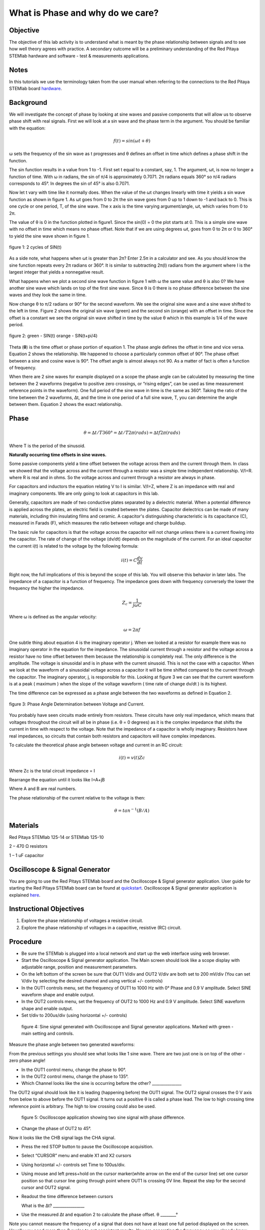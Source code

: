 What is Phase and why do we care?
#################################

Objective
_________

The objective of this lab activity is to understand what is meant by the phase relationship between signals and to see how well theory agrees with practice. A secondary outcome will be a preliminary understanding of the Red Pitaya STEMlab hardware and software - test & measurements applications.

Notes
_____
	
.. _hardware: http://redpitaya.readthedocs.io/en/latest/doc/developerGuide/125-10/top.html

In this tutorials we use the terminology taken from the user manual when referring to the connections to the Red Pitaya STEMlab board hardware_.

Background
__________

We will investigate the concept of phase by looking at sine waves and passive components that will allow us to observe phase shift with real signals. First we will look at a sin wave and the phase term in the argument. You should be familiar with the equation:

.. math::
	
	f(t)= sin(ωt + θ)

ω sets the frequency of the sin wave as t progresses and θ defines an offset in time which defines a phase shift in the function.

The sin function results in a value from 1 to -1. First set t equal to a constant, say, 1. The argument, ωt, is now no longer a function of time. With ω in radians, the sin of π/4 is approximately 0.7071. 2π radians equals 360° so π/4 radians corresponds to 45°. In degrees the sin of 45° is also 0.7071.

Now let t vary with time like it normally does. When the value of the ωt changes linearly with time it yields a sin wave function as shown in figure 1. As ωt goes from 0 to 2π the sin wave goes from 0 up to 1 down to -1 and back to 0. This is one cycle or one period, T, of the sine wave. The x axis is the time varying argument/angle, ωt, which varies from 0 to 2π.

The value of θ is 0 in the function plotted in figure1. Since the sin(0) = 0 the plot starts at 0. This is a simple sine wave with no offset in time which means no phase offset. Note that if we are using degrees ωt, goes from 0 to 2π or 0 to 360° to yield the sine wave shown in figure 1.

.. figure:: img/Activity_1_Figure_1.png
	:align: center
	
	figure 1: 2 cycles of SIN(t)

As a side note, what happens when ωt is greater than 2π? Enter 2.5π in a calculator and see. As you should know the sine function repeats every 2π radians or 360°. It is similar to subtracting 2π(I) radians from the argument where I is the largest integer that yields a nonnegative result.

What happens when we plot a second sine wave function in figure 1 with ω the same value and θ is also 0? We have another sine wave which lands on top of the first sine wave. Since θ is 0 there is no phase difference between the sine waves and they look the same in time.

Now change θ to π/2 radians or 90° for the second waveform. We see the original sine wave and a sine wave shifted to the left in time. Figure 2 shows the original sin wave (green) and the second sin (orange) with an offset in time. Since the offset is a constant we see the original sin wave shifted in time by the value θ which in this example is 1/4 of the wave period.

.. figure:: img/Activity_1_Figure_2.png
	:align: center

	figure 2: green - SIN(t)  orange - SIN(t+pi/4)

Theta (**θ**) is the time offset or phase portion of equation 1. The phase angle defines the offset in time and vice versa. Equation 2 shows the relationship. We happened to choose a particularly common offset of 90°. The phase offset between a sine and cosine wave is 90°. The offset angle is almost always not 90. As a matter of fact is often a function of frequency.

When there are 2 sine waves for example displayed on a scope the phase angle can be calculated by measuring the time between the 2 waveforms (negative to positive zero crossings, or “rising edges”, can be used as time measurement reference points in the waveform). One full period of the sine wave in time is the same as 360°. Taking the ratio of the time between the 2 waveforms, ∆t, and the time in one period of a full sine wave, T, you can determine the angle between them. Equation 2 shows the exact relationship.

Phase
_____

.. math::

	θ=∆t/T 360° = ∆t/T 2π(rads) = ∆tf2π(rads)

Where T is the period of the sinusoid.

**Naturally occurring time offsets in sine waves.**

Some passive components yield a time offset between the voltage across them and the current through them. In class we showed that the voltage across and the current through a resistor was a simple time independent relationship. V/I=R. where R is real and in ohms. So the voltage across and current through a resistor are always in phase.

For capacitors and inductors the equation relating V to I is similar. V/I=Z, where Z is an impedance with real and imaginary components. We are only going to look at capacitors in this lab.

Generally, capacitors are made of two conductive plates separated by a dielectric material. When a potential difference is applied across the plates, an electric field is created between the plates. Capacitor dielectrics can be made of many materials, including thin insulating films and ceramic. A capacitor's distinguishing characteristic is its capacitance (C), measured in Farads (F), which measures the ratio between voltage and charge buildup.

The basic rule for capacitors is that the voltage across the capacitor will not change unless there is a current flowing into the capacitor. The rate of change of the voltage (dv/dt) depends on the magnitude of the current. For an ideal capacitor the current i(t) is related to the voltage by the following formula:

.. math::

	i(t) = C \frac{dv}{dt}

Right now, the full implications of this is beyond the scope of this lab. You will observe this behavior in later labs. The impedance of a capacitor is a function of frequency. The impedance goes down with frequency conversely the lower the frequency the higher the impedance.

.. math::

	Z_c = \frac{1}{j ω C}

Where ω is defined as the angular velocity:

.. math::
	
	ω=2πf

One subtle thing about equation 4 is the imaginary operator j. When we looked at a resistor for example there was no imaginary operator in the equation for the impedance. The sinusoidal current through a resistor and the voltage across a resistor have no time offset between them because the relationship is completely real. The only difference is the amplitude. The voltage is sinusoidal and is in phase with the current sinusoid. This is not the case with a capacitor. When we look at the waveform of a sinusoidal voltage across a capacitor it will be time shifted compared to the current through the capacitor. The imaginary operator, j, is responsible for this. Looking at figure 3 we can see that the current waveform is at a peak ( maximum ) when the slope of the voltage waveform ( time rate of change dv/dt ) is its highest.

The time difference can be expressed as a phase angle between the two waveforms as defined in Equation 2.

.. figure:: img/Activity_1_Figure_3.png
	:align: center
	
	figure 3: Phase Angle Determination between Voltage and Current.

You probably have seen circuits made entirely from resistors. These circuits have only real impedance, which means that voltages throughout the circuit will all be in phase (i.e. θ = 0 degrees) as it is the complex impedance that shifts the current in time with respect to the voltage.  Note that the impedance of a capacitor is wholly imaginary. Resistors have real impedances, so circuits that contain both resistors and capacitors will have complex impedances.

To calculate the theoretical phase angle between voltage and current in an RC circuit:

.. math::

	i(t) = {v(t)}{Zc}

Where Zc is the total circuit impedance = I

Rearrange the equation until it looks like I=A+jB

Where A and B are real numbers.

The phase relationship of the current relative to the voltage is then:

.. math::

	θ = tan^{-1}(B/A)

Materials
_________

Red Pitaya STEMlab 125-14 or STEMlab 125-10 

2 – 470 Ω resistors

1 – 1 uF capacitor 


Oscilloscope & Signal Generator
_______________________________

.. _quickstart: http://redpitaya.readthedocs.io/en/latest/doc/quickStart/first.html
.. _here: http://redpitaya.readthedocs.io/en/latest/doc/appsFeatures/apps-featured/oscSigGen/osc.html

You are going to use the Red Pitays STEMlab board and the Oscilloscope & Signal generator application. User guide for starting the Red Pitaya STEMlab board can be found at quickstart_. Oscilloscope & Signal generator application is explained here_.



Instructional Objectives
________________________

1. Explore the phase relationship of voltages a resistive circuit.
2. Explore the phase relationship of voltages in a capacitive, resistive (RC) circuit.


Procedure
_________


• Be sure the STEMlab is plugged into a local network and start up the web interface using web browser.
• Start the Oscilloscope & Signal generator application. The Main screen should look like a scope display with adjustable range, position and measurement parameters.
• On the left bottom of the screen be sure that OUT1 V/div and OUT2 V/div are both set to 200 mV/div (You can set V/div by selecting the desired channel and using vertical +/- controls)

• In the OUT1 controls menu, set the frequency of OUT1 to 1000 Hz with 0° Phase and 0.9 V  amplitude. Select SINE waveform shape and enable output.
• In the OUT2 controls menu, set the frequency of OUT2 to 1000 Hz and 0.9 V amplitude. Select SINE waveform shape and enable output.
• Set t/div to 200us/div (using horizontal +/- controls) 

.. figure:: img/Activity_1_Figure_4.png
   :scale: 50 %
   
   figure 4:  Sine signal generated with Oscilloscope and Signal generator applications. Marked with green - main setting and controls.  


Measure the phase angle between two generated waveforms: 

From the previous settings you should  see what looks like 1 sine wave. There are two just one is on top of the other - zero phase angle!

• In the OUT1 control menu, change the phase  to 90°.
• In the OUT2 control menu, change the phase  to 135°.
• Which Channel looks like the sine is occurring before the other? _______________ 

The OUT2 signal should look like it is leading (happening before) the OUT1 signal. The OUT2 signal crosses the 0 V axis from below to above before the OUT1 signal. It turns out a positive θ is called a phase lead. The low to high crossing time reference point is arbitrary. The high to low crossing could also be used. 


.. figure:: img/Activity_1_Figure_5.png
   :scale: 50 %
   
   figure 5: Oscilloscope application showing two sine signal with phase difference. 

• Change the phase of OUT2 to 45°.

Now it looks like the CHB signal lags the CHA signal.

• Press the red STOP button to pause the Oscilloscope acquisition. 
• Select “CURSOR” menu and enable X1 and X2 cursors  
• Using horizontal +/- controls set Time to 100us/div.
• Using mouse and left press+hold on the cursor marker(white arrow on the end of the cursor line) set one cursor position so that cursor line going through point where OUT1 is crossing 0V line. Repeat the step for the second cursor and OUT2 signal.
• Readout the time difference between cursors 
       
  What is the ∆t? ________________
       
• Use the measured ∆t and equation 2 to calculate the phase offset. θ ________°
Note you cannot measure the frequency of a signal that does not have at least one full period displayed on the screen. Usually you need more than 2 cycles to get consistent results. You are generating the frequency so you already know what it is. You don't need to measure it in this part of the lab.

3. Measuring Magnitude using a real circuit. 



.. figure:: img/Activity_1_Figure_6.png
   :scale: 50 %
   
   figure 6: R-R circuit.

• Build the circuit shown in Figure 5 on your solderless breadboard using two 470 Ω, Oscilloscope probes and Red Pitaya STEMlab board.
NOTICE: For ground pin use probes ground leads (crocodile connectors)


.. figure:: img/Activity_1_Figure_7.png
   :scale: 50 %
   
   figure 7: R-R circuit on the breadboard 




We have connected OUT1 directly to IN1 so we can observe a real voltage signal across resistors R\ :sub:`1`\ and R\ :sub:`2`\.    

• In the OUT1 controls menu, set the Frequency  to 200 Hz with 0° Phase and 0.9 V amplitude. Deselect  “Show” button, select SINE waveform shape and select “ON” button.
• Set the horizontal time scale to 1.0 mS/Div to display two cycles of the waveform.
• Click on the scope Start button if it is not already running.
• Using vertical +/- controls set  200 mV/div for IN1 and IN2
The voltage waveform displayed in IN1(yellow) is the voltage across both resistors (V\ :sub:`R1`\+V\ :sub:`R2`\). The voltage waveform displayed in IN2 is the voltage across just R\ :sub:`2`\ (V\ :sub:`R2`\). To display the voltage across R\ :sub:`1`\ we use the Math waveform display options. Under the Math menu for Signal1 select IN1, select operator “-”, for Signal2 select IN2 then select enable. You should now see a third waveform for the voltage across R\ :sub:`1`\ (V\ :sub:`R1`\). 
• Using vertical +/- controls set  200 mV/div (0.2 V/div) for MATH trace.

With this settings you are observing:
IN1- Input excitation signal
IN2- Voltage drop signal across R\ :sub:`2`\
MATH - Voltage drop signal across R\ :sub:`1`\

• Record V\ :sub:`R1`\ and V\ :sub:`R2`\.

V\ :sub:`R1`\_______V\ :sub:`pp`\.

V\ :sub:`R2`\_______V\ :sub:`pp`\.

V\ :sub:`R1`\+V\ :sub:`R2`\_______V\ :sub:`pp`\.

• Can you see any difference between the zero crossings of V\ :sub:`R1`\ and V\ :sub:`R2`\? _________
• Can you even see two distinct sine waves? ________
Probably not. There should be no observable time offset and thus no phase shift.

You can see that MATH (purple) and IN2 (green) trace are overlapping. To see both traces you can adjust the vertical position of a channel to separate them. 
This can be done by selecting trace marker(on the left side of the grid) using mouse left button and moving trace up-down. Make sure to set the vertical position back to 0 to realign the signals.
Here we don’t have phase shift and value of R\ :sub:`1`\ = R\ :sub:`2`\ so the signal amplitudes for V\ :sub:`R1`\ and V\ :sub:`R2`\ will be the same. The result is that we have two identical signals (IN2=V\ :sub:`R2`\ , MATH=V\ :sub:`R1`\) on the Oscilloscope. 
What happens if you use 220 Ohm value for R\ :sub:`2`\? 

4. Measuring RC circuit
• Replace R\ :sub:`2`\ with a 1 uF capacitor C\ :sub:`1`\.


.. figure:: img/Activity_1_Figure_8.png
   :scale: 50 %
   
   figure 8: RC circuit on

NOTICE: For 1uF capacitor you will be probably using an electrolytic capacitor.
This capacitors are polarity sensitive i.e  on the positive capacitor pin the voltage should never go negative and on negative pin (GND) voltage should never go positive. 
   
From previous example (RR circuit ) and Oscilloscope & Signal generator settings we are generating sine wave which is going from -0.9V to 0.9V and causing a wrong polarization of capacitor(it can damage a capacitor) we need to adjust our output signal so we generate a sine signal which is always positive (sine signal with an offset).

• In the OUT1 settings menu set Amplitude and Offset values  to 0.45 V
  (Now we are generating sine signal which is oscillating around 0.45 V of DC offset value i.e sine signal is going  from 0 to 0.9V )

Because there is no DC current through the capacitor we are not interested in this DC value. In order to re-center our signals on the grid we need to shift signals in vertical direction using negative offset values.

• In the IN1 and IN2 settings menu set the value of Vertical Offset to -450mV 
• For the stable acquisition set the trigger level in TRIGGER menu to 0.45V



.. figure:: img/Activity_1_Figure_9.png
   :scale: 50 %
   
   figure 9: Oscilloscope signals with the RC circuit


• Measure IN1, IN2  and Math P2P (peak to peak) value.
What signal is the Math waveform? _________________

• Record V\ :sub:`R1`\, V\ :sub:`C1`\ and V\ :sub:`R1`\+V\ :sub:`C1`\.

V\ :sub:`R1`\____________V\ :sub:`PP`\.

V\ :sub:`C1`\_______________V\ :sub:`PP`\.

V\ :sub:`R1`\+V\ :sub:`C1`\____________V\ :sub:`PP`\.

Now something to do with phase. Hopefully you see a few sine waves with time offsets or phase differences displayed on the grid. Let's measure the time offsets and calculate the phase differences.
5. Measure the time difference between V\ :sub:`R1`\ and V\ :sub:`C1`\. and calculate the phase offsets.
Use equation 2 and the measured ∆t to calculate the phase angle θ.

The CURSORS are useful for determining ∆t. Here's how.
• Display at least 2 cycles of the sine waves.
• Set the horizontal time/div  to  500us/div. 
Note the Delta  cursor display keeps track of the sign of the difference.
You can use the measurement display to get frequency. Since you set the frequency of the source you don't really need to depend on the measurement window for this value.
Assume ∆t is 0 if you really can't see any difference with 1 or 2 cycles of the sine wave on the screen.
• Put a first cursor at the neg. to pos. zero crossing location for the IN1 ( V\ :sub:`R1`\ + V\ :sub:`C1`\) signal. Put a second cursor at the nearest neg. to pos. zero crossing location for the Math ( V\ :sub:`R1`\ ) signal. Record the time difference and calculate the phase angle. Note ∆t maybe a negative number. Does this mean the phase angle leads or lags?

∆t _________, θ_________

• Put a first cursor at the neg. to pos. zero crossing location for the IN1 ( V\ :sub:`R1`\ + V\ :sub:`C1`\) signal. Put a second cursor at the nearest neg. to pos. zero crossing location for the IN2 ( V\ :sub:`C1`\ ) signal. Record the time difference and calculate the phase angle.

∆t _________, θ_________

• Put a first cursor at the neg. to pos. zero crossing location for the Math ( V\ :sub:`R1`\ ) signal. Put a second cursor at the nearest neg. to pos. zero crossing location for the IN2 ( V\ :sub:`C1`\ ) signal. Record the time difference and calculate the phase angle.

∆t _________, θ_________


6. Measure the time difference and calculate the phase θ offset at a different frequency.
• Set OUT1 frequency to 1000 Hz and the time / div to 200us/div.
• Put a first cursor at the neg. to pos. zero crossing location for the IN1 ( V\ :sub:`R1`\ + V\ :sub:`C1`\) signal. Put a second cursor at the nearest neg. to pos. zero crossing location for the Math ( V\ :sub:`R1`\ ) signal. Record the time difference and calculate the phase angle. Note ∆t maybe a negative number. Does this mean the phase angle leads or lags?

∆t _________, θ_________

• Put a first cursor at the neg. to pos. zero crossing location for the IN1 ( V\ :sub:`R1`\ + V\ :sub:`C1`\) signal. Put a second cursor at the nearest neg. to pos. zero crossing location for the IN2 ( V\ :sub:`C1`\ ) signal. Record the time difference and calculate the phase angle.

∆t _________, θ_________

• Put a first cursor at the neg. to pos. zero crossing location for the Math ( V\ :sub:`R1`\ ) signal. Put a second cursor at the nearest neg. to pos. zero crossing location for the IN2 ( V\ :sub:`C1`\ ) signal. Record the time difference and calculate the phase angle.

∆t _________, θ_________

